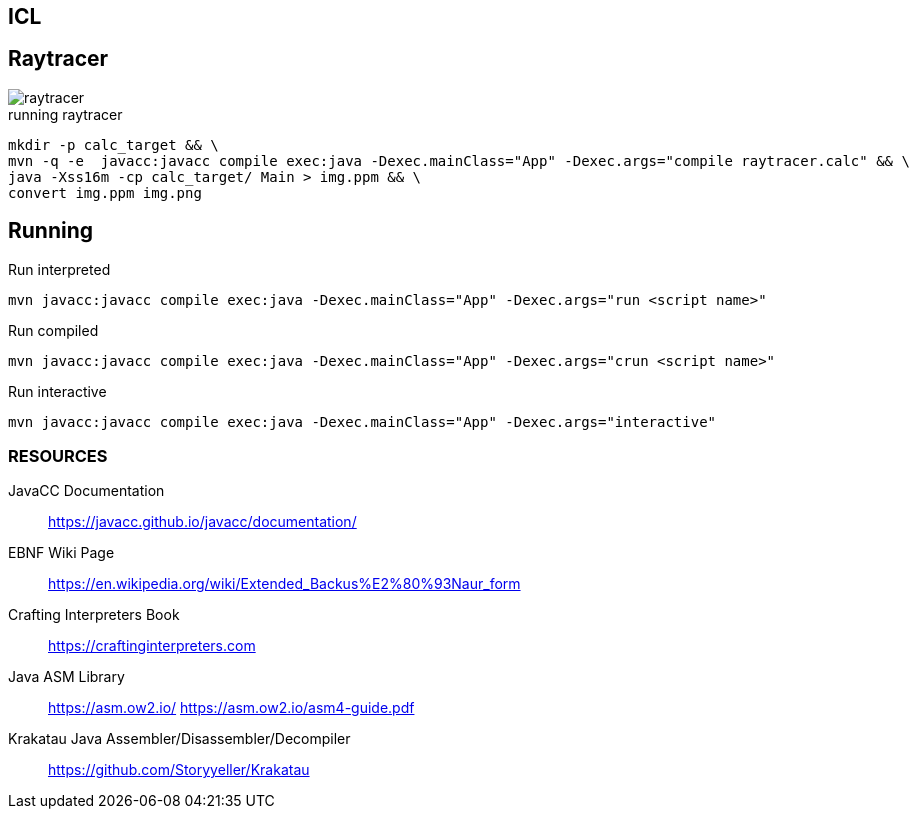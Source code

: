 == ICL

== Raytracer

image::raytracer.png[]

.running raytracer
[source,shell]
----
mkdir -p calc_target && \
mvn -q -e  javacc:javacc compile exec:java -Dexec.mainClass="App" -Dexec.args="compile raytracer.calc" && \
java -Xss16m -cp calc_target/ Main > img.ppm && \
convert img.ppm img.png
----

== Running

.Run interpreted
[source,shell]
----
mvn javacc:javacc compile exec:java -Dexec.mainClass="App" -Dexec.args="run <script name>"
----

.Run compiled
[source,shell]
----
mvn javacc:javacc compile exec:java -Dexec.mainClass="App" -Dexec.args="crun <script name>"
----

.Run interactive
[source,shell]
----
mvn javacc:javacc compile exec:java -Dexec.mainClass="App" -Dexec.args="interactive"
----

=== RESOURCES
JavaCC Documentation::
	https://javacc.github.io/javacc/documentation/

EBNF Wiki Page::
	https://en.wikipedia.org/wiki/Extended_Backus%E2%80%93Naur_form

Crafting Interpreters Book::
	https://craftinginterpreters.com

Java ASM Library::
	https://asm.ow2.io/
	https://asm.ow2.io/asm4-guide.pdf

Krakatau Java Assembler/Disassembler/Decompiler::
	https://github.com/Storyyeller/Krakatau
